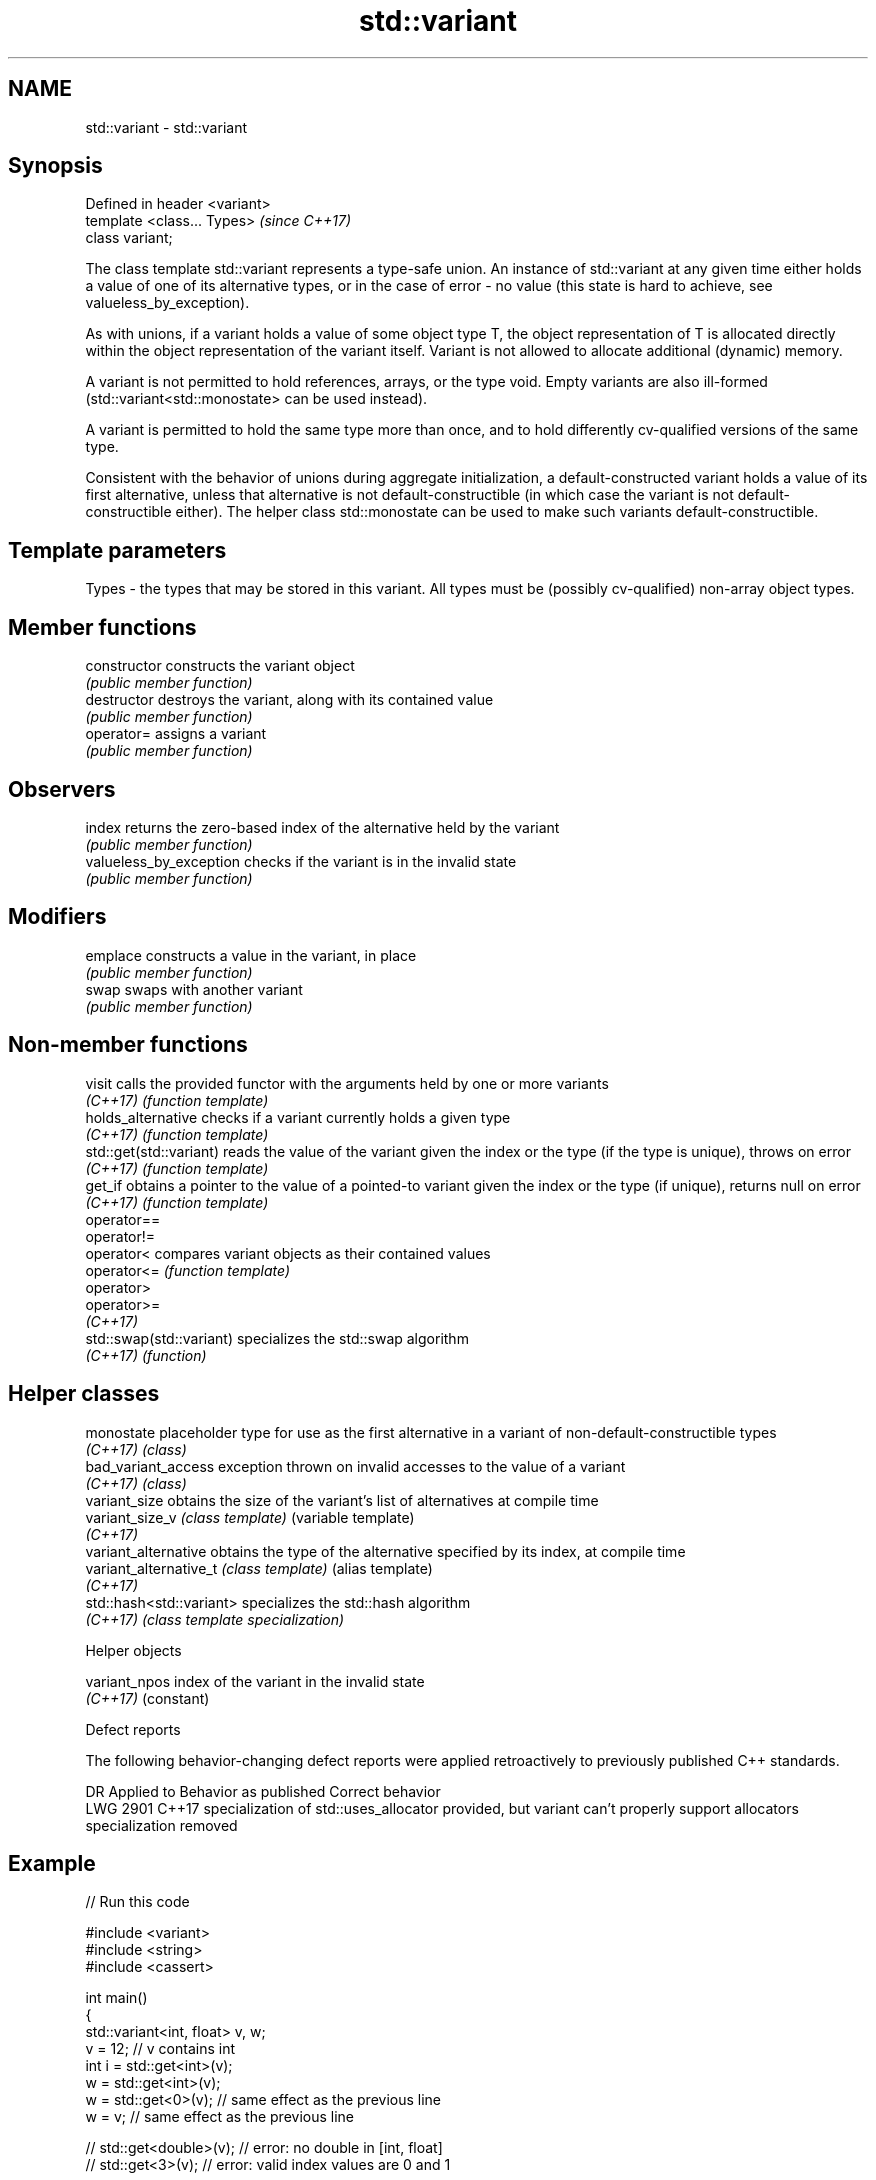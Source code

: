 .TH std::variant 3 "2020.03.24" "http://cppreference.com" "C++ Standard Libary"
.SH NAME
std::variant \- std::variant

.SH Synopsis
   Defined in header <variant>
   template <class... Types>    \fI(since C++17)\fP
   class variant;

   The class template std::variant represents a type-safe union. An instance of std::variant at any given time either holds a value of one of its alternative types, or in the case of error - no value (this state is hard to achieve, see valueless_by_exception).

   As with unions, if a variant holds a value of some object type T, the object representation of T is allocated directly within the object representation of the variant itself. Variant is not allowed to allocate additional (dynamic) memory.

   A variant is not permitted to hold references, arrays, or the type void. Empty variants are also ill-formed (std::variant<std::monostate> can be used instead).

   A variant is permitted to hold the same type more than once, and to hold differently cv-qualified versions of the same type.

   Consistent with the behavior of unions during aggregate initialization, a default-constructed variant holds a value of its first alternative, unless that alternative is not default-constructible (in which case the variant is not default-constructible either). The helper class std::monostate can be used to make such variants default-constructible.

.SH Template parameters

   Types - the types that may be stored in this variant. All types must be (possibly cv-qualified) non-array object types.

.SH Member functions

   constructor            constructs the variant object
                          \fI(public member function)\fP
   destructor             destroys the variant, along with its contained value
                          \fI(public member function)\fP
   operator=              assigns a variant
                          \fI(public member function)\fP
.SH Observers
   index                  returns the zero-based index of the alternative held by the variant
                          \fI(public member function)\fP
   valueless_by_exception checks if the variant is in the invalid state
                          \fI(public member function)\fP
.SH Modifiers
   emplace                constructs a value in the variant, in place
                          \fI(public member function)\fP
   swap                   swaps with another variant
                          \fI(public member function)\fP

.SH Non-member functions

   visit                   calls the provided functor with the arguments held by one or more variants
   \fI(C++17)\fP                 \fI(function template)\fP
   holds_alternative       checks if a variant currently holds a given type
   \fI(C++17)\fP                 \fI(function template)\fP
   std::get(std::variant)  reads the value of the variant given the index or the type (if the type is unique), throws on error
   \fI(C++17)\fP                 \fI(function template)\fP
   get_if                  obtains a pointer to the value of a pointed-to variant given the index or the type (if unique), returns null on error
   \fI(C++17)\fP                 \fI(function template)\fP
   operator==
   operator!=
   operator<               compares variant objects as their contained values
   operator<=              \fI(function template)\fP
   operator>
   operator>=
   \fI(C++17)\fP
   std::swap(std::variant) specializes the std::swap algorithm
   \fI(C++17)\fP                 \fI(function)\fP

.SH Helper classes

   monostate               placeholder type for use as the first alternative in a variant of non-default-constructible types
   \fI(C++17)\fP                 \fI(class)\fP
   bad_variant_access      exception thrown on invalid accesses to the value of a variant
   \fI(C++17)\fP                 \fI(class)\fP
   variant_size            obtains the size of the variant's list of alternatives at compile time
   variant_size_v          \fI(class template)\fP (variable template)
   \fI(C++17)\fP
   variant_alternative     obtains the type of the alternative specified by its index, at compile time
   variant_alternative_t   \fI(class template)\fP (alias template)
   \fI(C++17)\fP
   std::hash<std::variant> specializes the std::hash algorithm
   \fI(C++17)\fP                 \fI(class template specialization)\fP

  Helper objects

   variant_npos index of the variant in the invalid state
   \fI(C++17)\fP      (constant)

  Defect reports

   The following behavior-changing defect reports were applied retroactively to previously published C++ standards.

      DR    Applied to                                     Behavior as published                                        Correct behavior
   LWG 2901 C++17      specialization of std::uses_allocator provided, but variant can't properly support allocators specialization removed

.SH Example

   
// Run this code

 #include <variant>
 #include <string>
 #include <cassert>

 int main()
 {
     std::variant<int, float> v, w;
     v = 12; // v contains int
     int i = std::get<int>(v);
     w = std::get<int>(v);
     w = std::get<0>(v); // same effect as the previous line
     w = v; // same effect as the previous line

 //  std::get<double>(v); // error: no double in [int, float]
 //  std::get<3>(v);      // error: valid index values are 0 and 1

     try {
       std::get<float>(w); // w contains int, not float: will throw
     }
     catch (const std::bad_variant_access&) {}

     using namespace std::literals;

     std::variant<std::string> x("abc");
     // converting constructors work when unambiguous
     x = "def"; // converting assignment also works when unambiguous

     std::variant<std::string, void const*> y("abc");
     // casts to void const * when passed a char const *
     assert(std::holds_alternative<void const*>(y)); // succeeds
     y = "xyz"s;
     assert(std::holds_alternative<std::string>(y)); // succeeds
 }

.SH See also

   in_place
   in_place_type
   in_place_index   in-place construction tag
   in_place_t       \fI(class template)\fP
   in_place_type_t
   in_place_index_t
   \fI(C++17)\fP
   optional         a wrapper that may or may not hold an object
   \fI(C++17)\fP          \fI(class template)\fP
   any              Objects that hold instances of any CopyConstructible type.
   \fI(C++17)\fP          \fI(class)\fP
